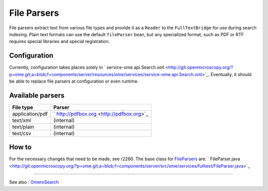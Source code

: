 File Parsers
============

File parsers extract text from various file types and provide it as a
``Reader`` to the ``FullTextBridge`` for use during search indexing.
Plain text formats can use the default ``fileParser`` bean, but any
specialized format, such as PDF or RTF requires special libraries and
special registration.

Configuration
-------------

Currently, configuration takes places solely in
` service-ome.api.Search.xml <http://git.openmicroscopy.org/?p=ome.git;a=blob;f=components/server/resources/ome/services/service-ome.api.Search.xml>`_.
Eventually, it should be able to replace file parsers at configuration
or even runtime.

Available parsers
-----------------

+-------------------+---------------------------------------------+
| **File type**     | **Parser**                                  |
+-------------------+---------------------------------------------+
| application/pdf   | ` http://pdfbox.org <http://pdfbox.org>`_   |
+-------------------+---------------------------------------------+
| text/xml          | (internal)                                  |
+-------------------+---------------------------------------------+
| text/plain        | (internal)                                  |
+-------------------+---------------------------------------------+
| text/csv          | (internal)                                  |
+-------------------+---------------------------------------------+

How to
------

For the necessary changes that need to be made, see r2260. The base
class for `FileParsers </ome/wiki/FileParsers>`_ are:
` FileParser.java <http://git.openmicroscopy.org/?p=ome.git;a=blob;f=components/server/src/ome/services/fulltext/FileParser.java>`_

--------------

See also : `OmeroSearch </ome/wiki/OmeroSearch>`_
